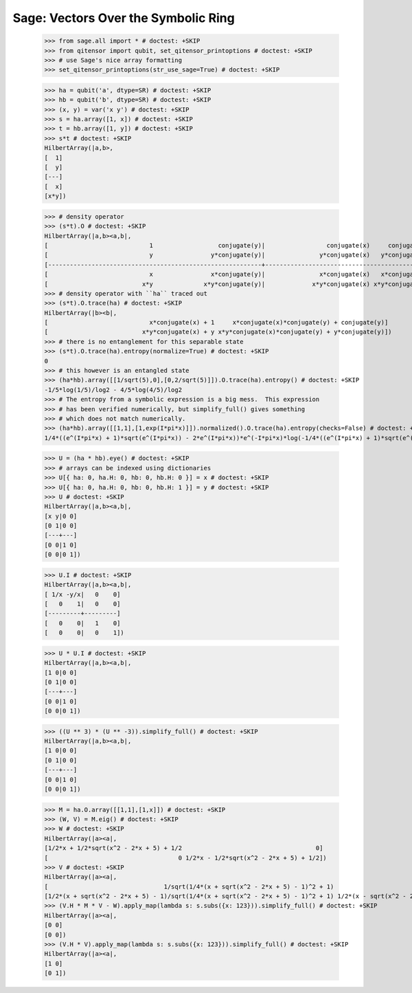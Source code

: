 Sage: Vectors Over the Symbolic Ring
====================================

    >>> from sage.all import * # doctest: +SKIP
    >>> from qitensor import qubit, set_qitensor_printoptions # doctest: +SKIP
    >>> # use Sage's nice array formatting
    >>> set_qitensor_printoptions(str_use_sage=True) # doctest: +SKIP

    >>> ha = qubit('a', dtype=SR) # doctest: +SKIP
    >>> hb = qubit('b', dtype=SR) # doctest: +SKIP
    >>> (x, y) = var('x y') # doctest: +SKIP
    >>> s = ha.array([1, x]) # doctest: +SKIP
    >>> t = hb.array([1, y]) # doctest: +SKIP
    >>> s*t # doctest: +SKIP
    HilbertArray(|a,b>,
    [  1]
    [  y]
    [---]
    [  x]
    [x*y])

    >>> # density operator
    >>> (s*t).O # doctest: +SKIP
    HilbertArray(|a,b><a,b|,
    [                            1                  conjugate(y)|                 conjugate(x)     conjugate(x)*conjugate(y)]
    [                            y                y*conjugate(y)|               y*conjugate(x)   y*conjugate(x)*conjugate(y)]
    [-----------------------------------------------------------+-----------------------------------------------------------]
    [                            x                x*conjugate(y)|               x*conjugate(x)   x*conjugate(x)*conjugate(y)]
    [                          x*y              x*y*conjugate(y)|             x*y*conjugate(x) x*y*conjugate(x)*conjugate(y)])
    >>> # density operator with ``ha`` traced out
    >>> (s*t).O.trace(ha) # doctest: +SKIP
    HilbertArray(|b><b|,
    [                            x*conjugate(x) + 1     x*conjugate(x)*conjugate(y) + conjugate(y)]
    [                          x*y*conjugate(x) + y x*y*conjugate(x)*conjugate(y) + y*conjugate(y)])
    >>> # there is no entanglement for this separable state
    >>> (s*t).O.trace(ha).entropy(normalize=True) # doctest: +SKIP
    0
    >>> # this however is an entangled state
    >>> (ha*hb).array([[1/sqrt(5),0],[0,2/sqrt(5)]]).O.trace(ha).entropy() # doctest: +SKIP
    -1/5*log(1/5)/log2 - 4/5*log(4/5)/log2
    >>> # The entropy from a symbolic expression is a big mess.  This expression
    >>> # has been verified numerically, but simplify_full() gives something
    >>> # which does not match numerically.
    >>> (ha*hb).array([[1,1],[1,exp(I*pi*x)]]).normalized().O.trace(ha).entropy(checks=False) # doctest: +SKIP
    1/4*((e^(I*pi*x) + 1)*sqrt(e^(I*pi*x)) - 2*e^(I*pi*x))*e^(-I*pi*x)*log(-1/4*((e^(I*pi*x) + 1)*sqrt(e^(I*pi*x)) - 2*e^(I*pi*x))*e^(-I*pi*x))/log2 - 1/4*((e^(I*pi*x) + 1)*sqrt(e^(I*pi*x)) + 2*e^(I*pi*x))*e^(-I*pi*x)*log(1/4*((e^(I*pi*x) + 1)*sqrt(e^(I*pi*x)) + 2*e^(I*pi*x))*e^(-I*pi*x))/log2

    >>> U = (ha * hb).eye() # doctest: +SKIP
    >>> # arrays can be indexed using dictionaries
    >>> U[{ ha: 0, ha.H: 0, hb: 0, hb.H: 0 }] = x # doctest: +SKIP
    >>> U[{ ha: 0, ha.H: 0, hb: 0, hb.H: 1 }] = y # doctest: +SKIP
    >>> U # doctest: +SKIP
    HilbertArray(|a,b><a,b|,
    [x y|0 0]
    [0 1|0 0]
    [---+---]
    [0 0|1 0]
    [0 0|0 1])

    >>> U.I # doctest: +SKIP
    HilbertArray(|a,b><a,b|,
    [ 1/x -y/x|   0    0]
    [   0    1|   0    0]
    [---------+---------]
    [   0    0|   1    0]
    [   0    0|   0    1])

    >>> U * U.I # doctest: +SKIP
    HilbertArray(|a,b><a,b|,
    [1 0|0 0]
    [0 1|0 0]
    [---+---]
    [0 0|1 0]
    [0 0|0 1])

    >>> ((U ** 3) * (U ** -3)).simplify_full() # doctest: +SKIP
    HilbertArray(|a,b><a,b|,
    [1 0|0 0]
    [0 1|0 0]
    [---+---]
    [0 0|1 0]
    [0 0|0 1])

    >>> M = ha.O.array([[1,1],[1,x]]) # doctest: +SKIP
    >>> (W, V) = M.eig() # doctest: +SKIP
    >>> W # doctest: +SKIP
    HilbertArray(|a><a|,
    [1/2*x + 1/2*sqrt(x^2 - 2*x + 5) + 1/2                                     0]
    [                                    0 1/2*x - 1/2*sqrt(x^2 - 2*x + 5) + 1/2])
    >>> V # doctest: +SKIP
    HilbertArray(|a><a|,
    [                                1/sqrt(1/4*(x + sqrt(x^2 - 2*x + 5) - 1)^2 + 1)                                 1/sqrt(1/4*(x - sqrt(x^2 - 2*x + 5) - 1)^2 + 1)]
    [1/2*(x + sqrt(x^2 - 2*x + 5) - 1)/sqrt(1/4*(x + sqrt(x^2 - 2*x + 5) - 1)^2 + 1) 1/2*(x - sqrt(x^2 - 2*x + 5) - 1)/sqrt(1/4*(x - sqrt(x^2 - 2*x + 5) - 1)^2 + 1)])
    >>> (V.H * M * V - W).apply_map(lambda s: s.subs({x: 123})).simplify_full() # doctest: +SKIP
    HilbertArray(|a><a|,
    [0 0]
    [0 0])
    >>> (V.H * V).apply_map(lambda s: s.subs({x: 123})).simplify_full() # doctest: +SKIP
    HilbertArray(|a><a|,
    [1 0]
    [0 1])

